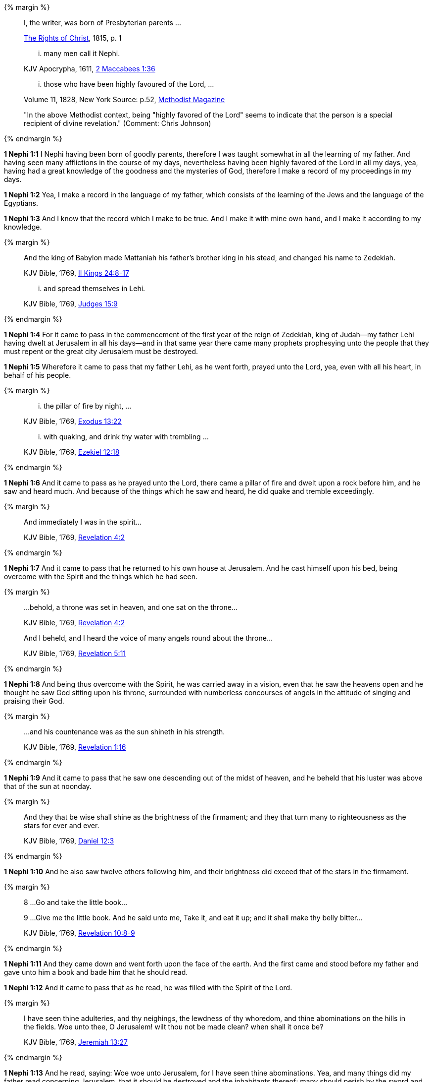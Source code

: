 {% margin %}
____
[highlight]#I, the writer, was born of Presbyterian parents# ...

[small]#https://archive.org/details/cihm_62453[The Rights of Christ], 1815, p. 1#

... many men call it [highlight]#Nephi#.

[small]#KJV Apocrypha, 1611, https://www.kingjamesbibleonline.org/2-Maccabees-Chapter-1/[2 Maccabees 1:36]#

... those who have [highlight]#been highly favoured of the Lord#, ...

[small]#Volume 11, 1828, New York Source: p.52, https://books.google.ca/books?id=b4s5AQAAMAAJ&pg=PA52&dq=been+highly+favoured+lord&hl=en&sa=X&ved=0ahUKEwjN4rKu16XNAhVXT1IKHcUNBSoQ6AEIGzAA#v=onepage&q=been%20highly%20favoured%20lord&f=false/[Methodist Magazine]#

[small]#"In the above Methodist context, being "highly favored of the Lord" seems to indicate that the person is a special recipient of divine revelation." (Comment: Chris Johnson)#
____
{% endmargin %}

*1 Nephi 1:1* [highlight]#I Nephi having been born of goodly parents,# therefore I was taught somewhat in all the learning of my father. And having seen many afflictions in the course of my days, nevertheless having [highlight]#been highly favored of the Lord# in all my days, yea, having had a great knowledge of the goodness and the mysteries of God, therefore I make a record of my proceedings in my days.

*1 Nephi 1:2* Yea, I make a record in the language of my father, which consists of the learning of the Jews and the language of the Egyptians.

*1 Nephi 1:3* And I know that the record which I make to be true. And I make it with mine own hand, and I make it according to my knowledge.

{% margin %}
____

And the king of Babylon made Mattaniah his father's brother king in his stead, and changed his name to Zedekiah.

[small]#KJV Bible, 1769, http://www.kingjamesbibleonline.org/2-Kings-Chapter-24/[II Kings 24:8-17]#

... and spread themselves in [highlight]#Lehi#.

[small]#KJV Bible, 1769, http://www.kingjamesbibleonline.org/Judges-Chapter-15/[Judges 15:9]#
____
{% endmargin %}

*1 Nephi 1:4* For it came to pass in the commencement of the [highlight]#first year of the reign of Zedekiah#, king of Judah--my father [highlight]#Lehi# having dwelt at Jerusalem in all his days--and in that same year there came many prophets prophesying unto the people that they must repent or the great city Jerusalem must be destroyed.

*1 Nephi 1:5* Wherefore it came to pass that my father Lehi, as he went forth, prayed unto the Lord, yea, even with all his heart, in behalf of his people.

{% margin %}
____
... the [highlight]#pillar of fire# by night, ...

[small]#KJV Bible, 1769, http://www.kingjamesbibleonline.org/Exodus-Chapter-13/[Exodus 13:22]#

... with [highlight]#quaking#, and drink thy water with [highlight]#trembling# ...

[small]#KJV Bible, 1769, http://www.kingjamesbibleonline.org/Ezekiel-Chapter-12/[Ezekiel 12:18]#
____
{% endmargin %}

*1 Nephi 1:6* And it came to pass as he prayed unto the Lord, there came a [highlight]#pillar of fire# and dwelt upon a rock before him, and he saw and heard much. And because of the things which he saw and heard, he did [highlight]#quake and tremble# exceedingly.

{% margin %}
____

And immediately I was in the spirit...

[small]#KJV Bible, 1769, http://www.kingjamesbibleonline.org/Revelation-Chapter-4/[Revelation 4:2]#
____
{% endmargin %}

*1 Nephi 1:7* And it came to pass that he returned to his own house at Jerusalem. And he cast himself upon his bed, [highlight-orange]#being overcome with the Spirit# and the things which he had seen.

{% margin %}
____

...behold, a throne was set in heaven, and one sat on the throne...

[small]#KJV Bible, 1769, http://www.kingjamesbibleonline.org/Revelation-Chapter-7/[Revelation 4:2]#

And I beheld, and I heard the voice of many angels round about the throne...

[small]#KJV Bible, 1769, http://www.kingjamesbibleonline.org/Revelation-Chapter-5/[Revelation 5:11]#
____
{% endmargin %}

*1 Nephi 1:8* And being thus overcome with the Spirit, he was carried away in a vision, [highlight-orange]#even that he saw the heavens open and he thought he saw God sitting upon his throne, surrounded with numberless concourses of angels in the attitude of singing and praising their God.#

{% margin %}
____

...and his countenance was as the sun shineth in his strength.

[small]#KJV Bible, 1769, http://www.kingjamesbibleonline.org/Revelation-Chapter-1/[Revelation 1:16]#
____
{% endmargin %}

*1 Nephi 1:9* And it came to pass that he saw one descending out of the midst of heaven, and he beheld that his [highlight-orange]#luster was above that of the sun# at noonday.

{% margin %}
____
And they that be wise shall shine as the brightness of the firmament; and they that turn many to righteousness as the stars for ever and ever.

[small]#KJV Bible, 1769, http://www.kingjamesbibleonline.org/Daniel-Chapter-12/[Daniel 12:3]#
____
{% endmargin %}

*1 Nephi 1:10* And he also saw twelve others following him, and their brightness did exceed that of the [highlight]#stars in the firmament#.

{% margin %}
____

8 ...Go and take the little book...

9 ...Give me the little book. And he said unto me, Take it, and eat it up; and it shall make thy belly bitter...

[small]#KJV Bible, 1769, http://www.kingjamesbibleonline.org/Revelation-Chapter-10/[Revelation 10:8-9]#
____
{% endmargin %}

*1 Nephi 1:11* And they came down and went forth upon the face of the earth. And the first came and stood before my father and [highlight-orange]#gave unto him a book and bade him that he should read.#

*1 Nephi 1:12* And it came to pass that as he read, he was filled with the Spirit of the Lord.

{% margin %}
____
I have seen thine adulteries, and thy neighings, the lewdness of thy whoredom, and thine abominations on the hills in the fields. Woe unto thee, O Jerusalem! wilt thou not be made clean? when shall it once be?

[small]#KJV Bible, 1769, http://www.kingjamesbibleonline.org/Jeremiah-Chapter-13/[Jeremiah 13:27]#
____
{% endmargin %}

*1 Nephi 1:13* And he read, saying: [highlight]#Woe woe unto Jerusalem, for I have seen thine abominations.# Yea, and many things did my father read concerning Jerusalem, that it should be destroyed and the inhabitants thereof; many should perish by the sword and many should be carried away captive into Babylon.

{% margin %}
____

... saying, [highlight]#Great and marvellous are thy works, Lord God Almighty#; ...

[small]#KJV Bible, 1769, http://www.kingjamesbibleonline.org/Revelation-Chapter-15/[Revelation 15:3]#
____
{% endmargin %}

*1 Nephi 1:14* And it came to pass that when my father had read and saw many great and marvelous things, he did exclaim many things unto the Lord, such as: [highlight-orange]#Great and marvelous are thy works, O Lord God Almighty.# Thy throne is high in the heavens, and thy power and goodness and mercy is over all the inhabitants of the earth. And because thou art merciful, thou wilt not suffer those who come unto thee that they shall perish.

*1 Nephi 1:15* And after this manner was the language of my father in the praising of his God, for his soul did rejoice and his whole heart was filled because of the things which he had seen, yea, which the Lord had shewn unto him.

*1 Nephi 1:16* And now I Nephi do not make a full account of the things which my father hath written, for he hath written many things which he saw in visions and in dreams. And he also hath written many things which he prophesied and spake unto his children, of which I shall not make a full account.

*1 Nephi 1:17* But I shall make an account of my proceedings in my days. Behold, I make an abridgment of the record of my father upon plates which I have made with mine own hands. Wherefore after that I have abridged the record of my father, then will I make an account of mine own life.

*1 Nephi 1:18* Therefore I would that ye should know that after the Lord had shewn so many marvelous things unto my father Lehi, yea, concerning the destruction of Jerusalem, behold, he went forth among the people and began to prophesy and to declare unto them concerning the things which he had both seen and heard.

*1 Nephi 1:19* And it came to pass that the Jews did mock him because of the things which he testified of them, for he truly testified of their wickedness and their abominations. And he testified that the things which he saw and heard, and also the things which he read in the book, manifested plainly of the coming of a Messiah and also the redemption of the world.

*1 Nephi 1:20* And when the Jews heard these things, they were angry with him, yea, even as with the prophets of old, whom they had cast out and stoned and slain. And they also sought his life that they might take it away. But behold, I Nephi will shew unto you that the tender mercies of the Lord is over all them whom he hath chosen because of their faith to make them mighty, even unto the power of deliverance.

